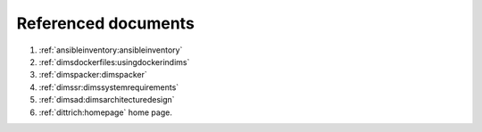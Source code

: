.. _referenceddocs:

Referenced documents
====================

#. :ref:`ansibleinventory:ansibleinventory`

#. :ref:`dimsdockerfiles:usingdockerindims`

#. :ref:`dimspacker:dimspacker`

#. :ref:`dimssr:dimssystemrequirements`

#. :ref:`dimsad:dimsarchitecturedesign`

#. :ref:`dittrich:homepage` home page.
